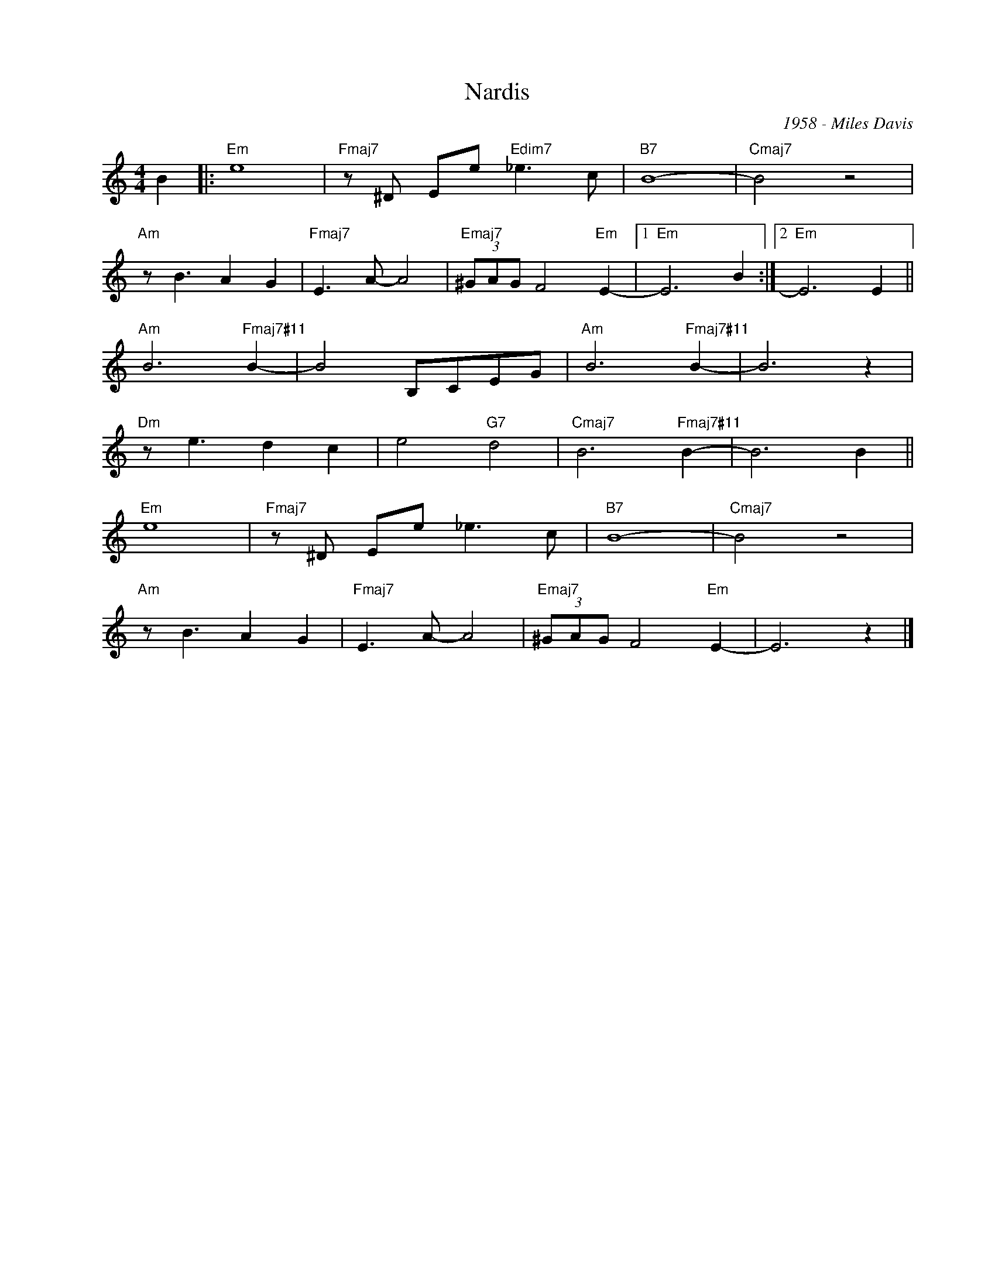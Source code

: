 X:1
T:Nardis
C:1958 - Miles Davis
Z:www.realbook.site
L:1/8
M:4/4
I:linebreak $
K:C
V:1 treble nm=" " snm=" "
V:1
 B2 |:"Em" e8 |"Fmaj7" z ^D Ee"Edim7" _e3 c |"B7" B8- |"Cmaj7" B4 z4 |$"Am" z B3 A2 G2 | %6
"Fmaj7" E3 A- A4 |"Emaj7" (3^GAG F4"Em" E2- |1"Em" E6 B2 :|2"Em" E6 E2 ||$"Am" B6"Fmaj7#11" B2- | %11
 B4 B,CEG |"Am" B6"Fmaj7#11" B2- | B6 z2 |$"Dm" z e3 d2 c2 | e4"G7" d4 |"Cmaj7" B6"Fmaj7#11" B2- | %17
 B6 B2 ||$"Em" e8 |"Fmaj7" z ^D Ee _e3 c |"B7" B8- |"Cmaj7" B4 z4 |$"Am" z B3 A2 G2 | %23
"Fmaj7" E3 A- A4 |"Emaj7" (3^GAG F4"Em" E2- | E6 z2 |] %26

